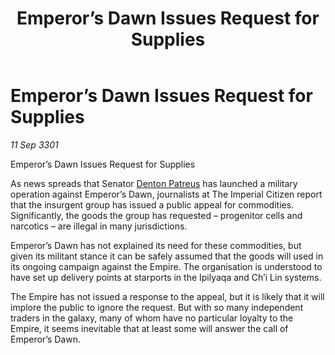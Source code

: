 :PROPERTIES:
:ID:       1a13849d-225f-4fb8-8354-611eada178e4
:END:
#+title: Emperor’s Dawn Issues Request for Supplies
#+filetags: :Empire:galnet:

* Emperor’s Dawn Issues Request for Supplies

/11 Sep 3301/

Emperor’s Dawn Issues Request for Supplies 
 
As news spreads that Senator [[id:75daea85-5e9f-4f6f-a102-1a5edea0283c][Denton Patreus]] has launched a military operation against Emperor’s Dawn, journalists at The Imperial Citizen report that the insurgent group has issued a public appeal for commodities. Significantly, the goods the group has requested – progenitor cells and narcotics – are illegal in many jurisdictions. 

Emperor’s Dawn has not explained its need for these commodities, but given its militant stance it can be safely assumed that the goods will used in its ongoing campaign against the Empire. The organisation is understood to have set up delivery points at starports in the Ipilyaqa and Ch’i Lin systems. 

The Empire has not issued a response to the appeal, but it is likely that it will implore the public to ignore the request. But with so many independent traders in the galaxy, many of whom have no particular loyalty to the Empire, it seems inevitable that at least some will answer the call of Emperor’s Dawn.
